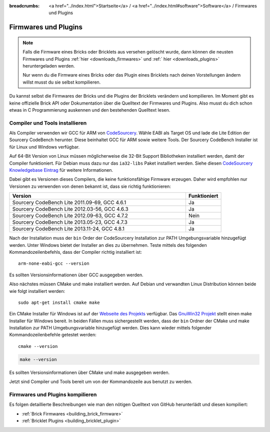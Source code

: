 
:breadcrumbs: <a href="../index.html">Startseite</a> / <a href="../index.html#software">Software</a> / Firmwares und Plugins

.. _firmwares_and_plugins:

Firmwares und Plugins
=====================

.. note::
 Falls die Firmware eines Bricks oder Bricklets aus versehen gelöscht wurde,
 dann können die neusten Firmwares und Plugins :ref:`hier <downloads_firmwares>`
 und :ref:` hier <downloads_plugins>` heruntergeladen werden.

 Nur wenn du die Firmware eines Bricks oder das Plugin eines Bricklets nach
 deinen Vorstellungen ändern willst musst du sie selbst kompilieren.


Du kannst selbst die Firmwares der Bricks und die Plugins der Bricklets
verändern und kompilieren. Im Moment gibt es keine offizielle Brick API oder
Dokumentation über die Quelltext der Firmwares und Plugins. Also musst du dich
schon etwas in C Programmierung auskennen und den bestehenden Quelltext lesen.


.. _firmwares_and_plugins_install:

Compiler und Tools installieren
-------------------------------

Als Compiler verwenden wir GCC für ARM von `CodeSourcery
<http://www.codesourcery.com/sgpp/lite/arm/portal/subscription?@template=lite>`__.
Wähle EABI als Target OS und lade die Lite Edition der Sourcery CodeBench
herunter. Diese beinhaltet GCC für ARM sowie weitere Tools. Der Sourcery
CodeBench Installer ist für Linux und Windows verfügbar.

Auf 64-Bit Version von Linux müssen möglicherweise die 32-Bit Support
Bibliotheken installiert werden, damit der Compiler funktioniert. Für Debian
muss dazu nur das ``ia32-libs`` Paket installiert werden. Siehe diesen
`CodeSourcery Knowledgebase Eintrag
<https://sourcery.mentor.com/GNUToolchain/kbentry62>`__ für weitere Informationen.

Dabei gibt es Versionen dieses Compilers, die keine funktionsfähige Firmware
erzeugen. Daher wird empfohlen nur Versionen zu verwenden von denen bekannt
ist, dass sie richtig funktionieren:

.. csv-table::
   :header: "Version", "Funktioniert"
   :widths: 25, 5

   "Sourcery CodeBench Lite 2011.09-69, GCC 4.6.1", "Ja"
   "Sourcery CodeBench Lite 2012.03-56, GCC 4.6.3", "Ja"
   "Sourcery CodeBench Lite 2012.09-63, GCC 4.7.2", "Nein"
   "Sourcery CodeBench Lite 2013.05-23, GCC 4.7.3", "Ja"
   "Sourcery CodeBench Lite 2013.11-24, GCC 4.8.1", "Ja"

Nach der Installation muss der ``bin`` Order der CodeSourcery Installation zur
PATH Umgebungsvariable hinzugefügt werden. Unter Windows bietet der Installer
an dies zu übernehmen. Teste mittels des folgenden Kommandozeilenbefehls, dass
der Compiler richtig installiert ist::

 arm-none-eabi-gcc --version

Es sollten Versionsinformationen über GCC ausgegeben werden.

Also nächstes müssen CMake und make installiert werden. Auf Debian und
verwandten Linux Distribution können beide wie folgt installiert werden::

 sudo apt-get install cmake make

Ein CMake Installer für Windows ist auf der `Webseite des Projekts
<http://www.cmake.org/cmake/resources/software.html>`__ verfügbar. Das
`GnuWin32 Projekt <http://gnuwin32.sourceforge.net/packages/make.htm>`__ stellt
einen make Installer für Windows bereit. In beiden Fällen muss sichergestellt
werden, dass der ``bin`` Ordner der CMake und make Installation zur PATH
Umgebungsvariable hinzugefügt werden. Dies kann wieder mittels folgender
Kommandozeilenbefehle getestet werden::

 cmake --version

.. code-block:: none

 make --version

Es sollten Versionsinformationen über CMake und make ausgegeben werden.

Jetzt sind Compiler und Tools bereit um von der Kommandozeile aus benutzt zu
werden.


Firmwares und Plugins kompilieren
---------------------------------

Es folgen detaillierte Beschreibungen wie man den nötigen Quelltext von GitHub
herunterlädt und diesen kompiliert:

* :ref:`Brick Firmwares <building_brick_firmware>`
* :ref:`Bricklet Plugins <building_bricklet_plugin>`
